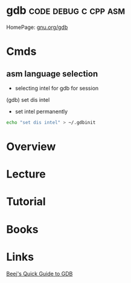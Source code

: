 #+TAGS: code debug c cpp asm


* gdb						       :code:debug:c:cpp:asm:
HomePage: [[https://www.gnu.org/software/gdb/][gnu.org/gdb]]
* Cmds
** asm language selection
- selecting intel for gdb for session
(gdb) set dis intel
- set intel permanently
#+BEGIN_SRC sh
echo "set dis intel" > ~/.gdbinit
#+END_SRC

* Overview
* Lecture
* Tutorial
* Books
* Links
[[http://beej.us/guide/bggdb/][Beej's Quick Guide to GDB]]
